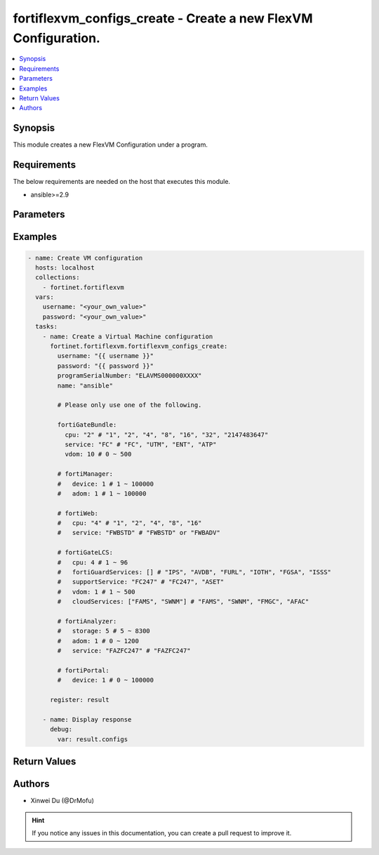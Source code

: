 fortiflexvm_configs_create - Create a new FlexVM Configuration.
+++++++++++++++++++++++++++++++++++++++++++++++++++++++++++++++++++++++++++++++++++++++++++++++++

.. versionadded:: 1.0.0

.. contents::
   :local:
   :depth: 1

Synopsis
--------
This module creates a new FlexVM Configuration under a program.

Requirements
------------

The below requirements are needed on the host that executes this module.

- ansible>=2.9


Parameters
----------

.. option:: username

  The username to authenticate. If not declared, the code will read the environment variable FLEXVM_ACCESS_USERNAME.

  :type: str
  :required: False

.. option:: password

  The password to authenticate. If not declared, the code will read the environment variable FLEXVM_ACCESS_PASSWORD.

  :type: str
  :required: False

.. option:: programSerialNumber

  The serial number of your Flex VM Program.

  :type: str
  :required: True

.. option:: name

  The name of your Flex VM Configuration.

  :type: str
  :required: True

.. option:: fortiGateBundle

  FortiGate Virtual Machine - Service Bundle.

  :type: dict
  :required: False

  .. option:: cpu

    The number of CPUs. The value of this attribute is one of "1", "2", "4", "8", "16",  "32" or "2147483647" (unlimited).

  :type: str
  :required: True
  :choices: ['1', '2', '4', '8', '16', '32', '2147483647']

  .. option:: service

    The value of this attribute is one of "FC" (FortiCare), "UTM", "ENT" (Enterprise) or "ATP".

  :type: str
  :required: True
  :choices: ['FC', 'UTM', 'ENT', 'ATP']

  .. option:: vdom

    Number of VDOMs. A number between 0 and 500 (inclusive). The default number is 0.

  :type: int
  :required: False
  :default: 0

.. option:: fortiManager

  FortiManager Virtual Machine.

  :type: dict
  :required: False

  .. option:: device

    Number of managed devices. A number between 1 and 100000 (inclusive).

  :type: int
  :required: True

  .. option:: adom

    Number of ADOMs. A number between 1 and 100000 (inclusive).

  :type: int
  :required: True

.. option:: fortiWeb

  FortiWeb Virtual Machine - Service Bundle.

  :type: dict
  :required: False

  .. option:: cpu

    Number of CPUs. The value of this attribute is one of "1", "2" "4", "8" or "16".

  :type: str
  :required: True
  :choices: ['1', '2', '4', '8', '16']

  .. option:: service

    Service Package. Valid values are "FWBSTD" (Standard) or "FWBADV" (Advanced).

  :type: str
  :required: True
  :choices: ['FWBSTD', 'FWBADV']

.. option:: fortiGateLCS

  FortiGate Virtual Machine - A La Carte Services.

  :type: dict
  :required: False

  .. option:: cpu

    The number of CPUs. A number between 1 and 96 (inclusive).

  :type: int
  :required: True

  .. option:: fortiGuardServices

    The fortiguard services this FortiGate Virtual Machine supports. The default value is an empty list. It should contain zero, one or more elements of ["IPS", "AVDB", "FURL", "IOTH", "FGSA", "ISSS"].

  :type: list
  :required: False
  :default: []

  .. option:: supportService

    Valid values are "FC247" (FortiCare 24x7) or "ASET" (FortiCare Elite).

  :type: str
  :required: True
  :choices: ['FC247', 'ASET']

  .. option:: vdom

    Number of VDOMs. A number between 1 and 500 (inclusive).

  :type: int
  :required: True

  .. option:: cloudServices

    The cloud services this FortiGate Virtual Machine supports. The default value is an empty list. It should contain zero, one or more elements of ["FAMS", "SWNM", "FMGC", "AFAC"].

  :type: list
  :required: False
  :default: []

.. option:: fortiAnalyzer

  FortiAnalyzer Virtual Machine.

  :type: dict
  :required: False

  .. option:: storage

    Daily Storage (GB). A number between 5 and 8300 (inclusive).

  :type: int
  :required: True

  .. option:: adom

    Number of ADOMs. A number between 0 and 1200 (inclusive).

  :type: int
  :required: True

  .. option:: service

    Support Service. Currently, the only available option is "FAZFC247" (FortiCare Premium). The default value is "FAZFC247".

  :type: str
  :required: True
  :choices: ['FAZFC247']

.. option:: fortiPortal

  FortiPortal Virtual Machine.

  :type: dict
  :required: False

  .. option:: device

    Number of managed devices. A number between 0 and 100000 (inclusive).

  :type: int
  :required: True


Examples
-------------

.. code-block:: yaml

  - name: Create VM configuration
    hosts: localhost
    collections:
      - fortinet.fortiflexvm
    vars:
      username: "<your_own_value>"
      password: "<your_own_value>"
    tasks:
      - name: Create a Virtual Machine configuration
        fortinet.fortiflexvm.fortiflexvm_configs_create:
          username: "{{ username }}"
          password: "{{ password }}"
          programSerialNumber: "ELAVMS000000XXXX"
          name: "ansible"
  
          # Please only use one of the following.
  
          fortiGateBundle:
            cpu: "2" # "1", "2", "4", "8", "16", "32", "2147483647"
            service: "FC" # "FC", "UTM", "ENT", "ATP"
            vdom: 10 # 0 ~ 500
  
          # fortiManager:
          #   device: 1 # 1 ~ 100000
          #   adom: 1 # 1 ~ 100000
  
          # fortiWeb:
          #   cpu: "4" # "1", "2", "4", "8", "16"
          #   service: "FWBSTD" # "FWBSTD" or "FWBADV"
  
          # fortiGateLCS:
          #   cpu: 4 # 1 ~ 96
          #   fortiGuardServices: [] # "IPS", "AVDB", "FURL", "IOTH", "FGSA", "ISSS"
          #   supportService: "FC247" # "FC247", "ASET"
          #   vdom: 1 # 1 ~ 500
          #   cloudServices: ["FAMS", "SWNM"] # "FAMS", "SWNM", "FMGC", "AFAC"
  
          # fortiAnalyzer:
          #   storage: 5 # 5 ~ 8300
          #   adom: 1 # 0 ~ 1200
          #   service: "FAZFC247" # "FAZFC247"
  
          # fortiPortal:
          #   device: 1 # 0 ~ 100000
  
        register: result
  
      - name: Display response
        debug:
          var: result.configs
  


Return Values
-------------

.. option:: configs

  The configuration you create.

  :type: dict
  :returned: always
  
  .. option:: id
  
    The ID of the configuration.
  
    :type: int
    :returned: always
  
  .. option:: name
  
    The name of the configuration.
  
    :type: str
    :returned: always
  
  .. option:: programSerialNumber
  
    The program serial number the configuration belongs to.
  
    :type: str
    :returned: always
  
  .. option:: status
  
    The status of the configuration.
  
    :type: str
    :returned: always
  
  .. option:: fortiGateBundle
  
    FortiGate Virtual Machine - Service Bundle.
  
    :type: dict
    :returned: changed
    
    .. option:: cpu
    
      The number of CPUs. The value of this attribute is one of "1", "2", "4", "8", "16",  "32" or "2147483647" (unlimited).
    
      :type: str
      :returned: always
    
    .. option:: service
    
      he value of this attribute is one of "FC" (FortiCare), "UTM", "ENT" (Enterprise) or "ATP".
    
      :type: str
      :returned: always
    
    .. option:: vdom
    
      Number of VDOMs. A number between 0 and 500 (inclusive). The default number is 0.
    
      :type: int
      :returned: always
  
  .. option:: fortiManager
  
    FortiManager Virtual Machine.
  
    :type: dict
    :returned: changed
    
    .. option:: device
    
      Number of managed devices. A number between 1 and 100000 (inclusive).
    
      :type: int
      :returned: always
    
    .. option:: adom
    
      Number of ADOMs. A number between 1 and 100000 (inclusive).
    
      :type: int
      :returned: always
  
  .. option:: fortiWeb
  
    FortiWeb Virtual Machine - Service Bundle.
  
    :type: dict
    :returned: changed
    
    .. option:: cpu
    
      Number of CPUs. The value of this attribute is one of "1", "2", "4", "8" or "16".
    
      :type: str
      :returned: always
    
    .. option:: service
    
      Service Package. Valid values are "FWBSTD" (Standard) or "FWBADV" (Advanced).
    
      :type: str
      :returned: always
  
  .. option:: fortiGateLCS
  
    FortiGate Virtual Machine - A La Carte Services.
  
    :type: dict
    :returned: changed
    
    .. option:: cpu
    
      The number of CPUs. A number between 1 and 96 (inclusive).
    
      :type: int
      :returned: always
    
    .. option:: fortiGuardServices
    
      The fortiguard services this FortiGate Virtual Machine supports. The default value is an empty list. It should contain zero, one or more elements of ["IPS", "AVDB", "FURL", "IOTH", "FGSA", "ISSS"].
    
      :type: list
      :returned: always
    
    .. option:: supportService
    
      Valid values are "FC247" (FortiCare 24x7) or "ASET" (FortiCare Elite).
    
      :type: str
      :returned: always
    
    .. option:: vdom
    
      Number of VDOMs. A number between 1 and 500 (inclusive).
    
      :type: int
      :returned: always
    
    .. option:: cloudServices
    
      The cloud services this FortiGate Virtual Machine supports. The default value is an empty list. It should contain zero, one or more elements of ["FAMS", "SWNM", "FMGC", "AFAC"].
    
      :type: list
      :returned: always
  
  .. option:: fortiAnalyzer
  
    FortiAnalyzer Virtual Machine.
  
    :type: dict
    :returned: changed
    
    .. option:: storage
    
      Daily Storage (GB). A number between 5 and 8300 (inclusive).
    
      :type: int
      :returned: always
    
    .. option:: adom
    
      Number of ADOMs. A number between 0 and 1200 (inclusive).
    
      :type: int
      :returned: always
    
    .. option:: service
    
      Support Service. Currently, the only available option is "FAZFC247" (FortiCare Premium). The default value is "FAZFC247".
    
      :type: str
      :returned: always
  
  .. option:: fortiPortal
  
    FortiPortal Virtual Machine.
  
    :type: dict
    :returned: changed
    
    .. option:: device
    
      Number of managed devices. A number between 0 and 100000 (inclusive).
    
      :type: str
      :returned: always

Authors
-------

- Xinwei Du (@DrMofu)

.. hint::
    If you notice any issues in this documentation, you can create a pull request to improve it.